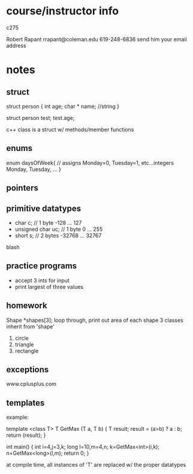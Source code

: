 * course/instructor info
c275

Robert Rapant 
rrapant@coleman.edu
619-248-6836
send him your email address


* notes
** struct
struct person {
  int age;
  char * name; //string
}

struct person test;
test.age;

c++ class is a struct w/ methods/member functions
** enums
   enum daysOfWeek{ // assigns Monday=0, Tuesday=1, etc...integers
     Monday,
     Tuesday,
     ...
   }
** pointers
   
** primitive datatypes
   - char c; // 1 byte -128 ... 127
   - unsigned char uc; // 1 byte 0 ... 255
   - short s; // 2 bytes -32768 ... 32767
blash
   
** practice programs
   - accept 3 ints for input
   - print largest of three values
   
** homework
Shape *shapes[3];
loop through, print out area of each shape
3 classes inherit from 'shape'
1. circle
2. triangle
3. rectangle

** exceptions
   www.cplusplus.com

** templates
example:

template <class T>
T GetMax (T a, T b)
{
  T result;
  result = (a>b) ? a : b;
  return (result);
}

int main()
{
  int i=4,j=3,k;
  long l=10,m=4,n;
  k=GetMax<int>(i,k);
  n=GetMax<long>(l,m);
  return 0;
}
   
at compile time, all instances of 'T' are replaced w/ the proper datatypes
